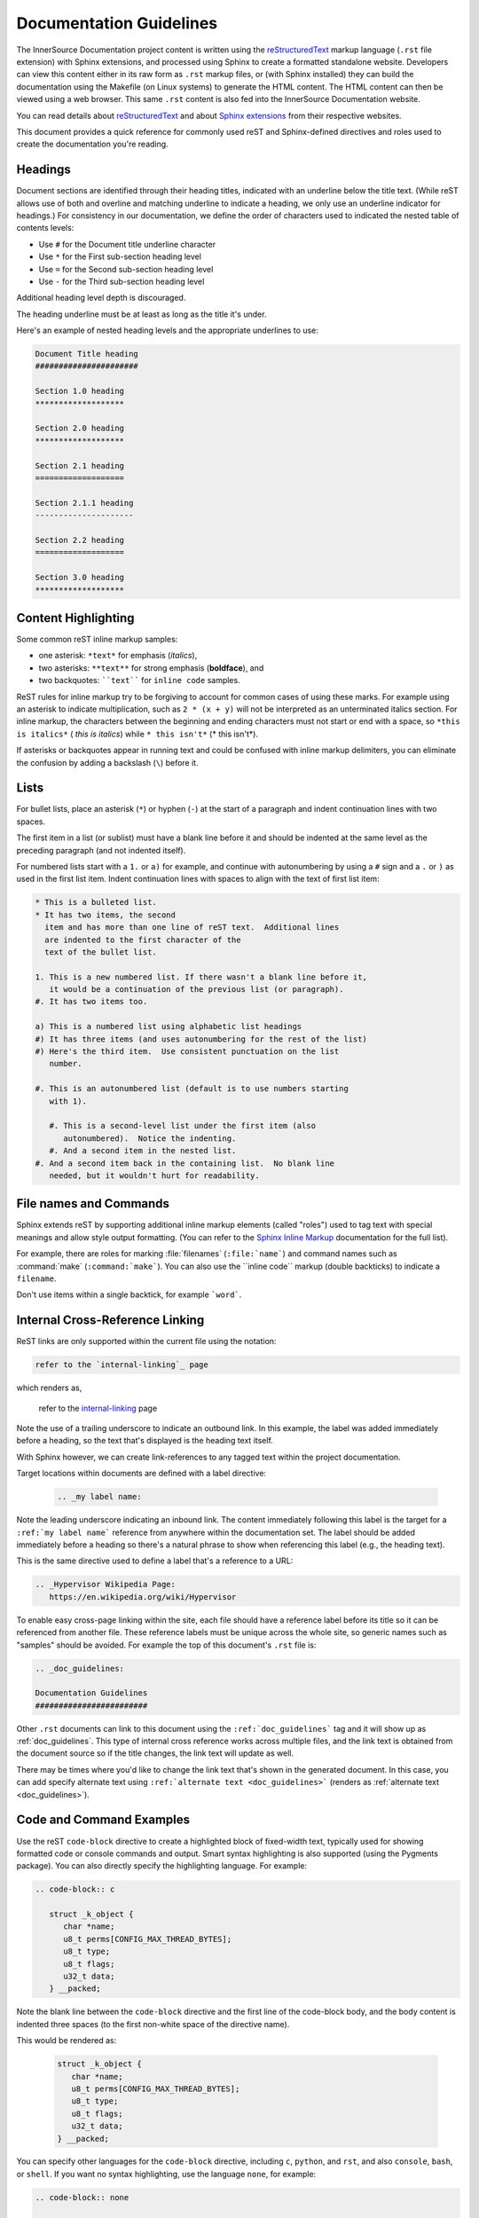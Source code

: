 .. _docs_guidelines:

Documentation Guidelines
########################

The InnerSource Documentation project content is written using the `reStructuredText`_ markup
language (``.rst`` file extension) with Sphinx extensions, and processed
using Sphinx to create a formatted standalone website.  Developers can
view this content either in its raw form as ``.rst`` markup files, or (with
Sphinx installed) they can build the documentation using the Makefile
(on Linux systems) to
generate the HTML content. The HTML content can then be viewed using a
web browser. This same ``.rst`` content is also fed into the
InnerSource Documentation website.

You can read details about `reStructuredText`_
and about `Sphinx extensions`_ from their respective websites.

.. _Sphinx extensions: http://www.sphinx-doc.org/en/stable/contents.html
.. _reStructuredText: http://docutils.sourceforge.net/docs/ref/rst/restructuredtext.html
.. _Sphinx Inline Markup:  http://sphinx-doc.org/markup/inline.html#inline-markup

This document provides a quick reference for commonly used reST and
Sphinx-defined directives and roles used to create the documentation
you're reading.

Headings
********

Document sections are identified through their heading titles,
indicated with an underline below the title text.  (While reST allows
use of both and overline and matching underline to indicate a heading,
we only use an underline indicator for headings.)  For consistency in
our documentation, we define the order of characters used to indicated
the nested table of contents levels:

* Use ``#`` for the Document title underline character
* Use ``*`` for the First sub-section heading level
* Use ``=`` for the Second sub-section heading level
* Use ``-`` for the Third sub-section heading level

Additional heading level depth is discouraged.

The heading underline must be at least as long as the title it's under.

Here's an example of nested heading levels and the appropriate
underlines to use:

.. code-block:: rest

   Document Title heading
   ######################

   Section 1.0 heading
   *******************

   Section 2.0 heading
   *******************

   Section 2.1 heading
   ===================

   Section 2.1.1 heading
   ---------------------

   Section 2.2 heading
   ===================

   Section 3.0 heading
   *******************



Content Highlighting
********************

Some common reST inline markup samples:

* one asterisk: ``*text*`` for emphasis (*italics*),
* two asterisks: ``**text**`` for strong emphasis (**boldface**), and
* two backquotes: ````text```` for ``inline code`` samples.

ReST rules for inline markup try to be forgiving to account for common
cases of using these marks.  For example using an asterisk to indicate
multiplication, such as ``2 * (x + y)`` will not be interpreted as an
unterminated italics section. For inline markup, the characters between
the beginning and ending characters must not start or end with a space,
so ``*this is italics*`` ( *this is italics*) while ``* this isn't*``
(* this isn't*).

If asterisks or backquotes appear in running text and could be confused with
inline markup delimiters, you can eliminate the confusion by adding a
backslash (``\``) before it.

Lists
*****

For bullet lists, place an asterisk (``*``) or hyphen (``-``) at
the start of a paragraph and indent continuation lines with two
spaces.

The first item in a list (or sublist) must have a blank line before it
and should be indented at the same level as the preceding paragraph
(and not indented itself).

For numbered lists
start with a ``1.`` or ``a)`` for example, and continue with autonumbering by
using a ``#`` sign and a ``.`` or ``)`` as used in the first list item.
Indent continuation lines with spaces to align with the text of first
list item:

.. code-block:: rest

   * This is a bulleted list.
   * It has two items, the second
     item and has more than one line of reST text.  Additional lines
     are indented to the first character of the
     text of the bullet list.

   1. This is a new numbered list. If there wasn't a blank line before it,
      it would be a continuation of the previous list (or paragraph).
   #. It has two items too.

   a) This is a numbered list using alphabetic list headings
   #) It has three items (and uses autonumbering for the rest of the list)
   #) Here's the third item.  Use consistent punctuation on the list
      number.

   #. This is an autonumbered list (default is to use numbers starting
      with 1).

      #. This is a second-level list under the first item (also
         autonumbered).  Notice the indenting.
      #. And a second item in the nested list.
   #. And a second item back in the containing list.  No blank line
      needed, but it wouldn't hurt for readability.

File names and Commands
***********************

Sphinx extends reST by supporting additional inline markup elements (called
"roles") used to tag text with special
meanings and allow style output formatting. (You can refer to the `Sphinx Inline Markup`_
documentation for the full list).

For example, there are roles for marking :file:`filenames`
(``:file:`name```) and command names such as :command:`make`
(``:command:`make```).  You can also use the \`\`inline code\`\`
markup (double backticks) to indicate a ``filename``.

Don't use items within a single backtick, for example ```word```.

.. _internal-linking:

Internal Cross-Reference Linking
********************************

ReST links are only supported within the current file using the
notation:

.. code-block:: rest

   refer to the `internal-linking`_ page

which renders as,

   refer to the `internal-linking`_ page

Note the use of a trailing
underscore to indicate an outbound link. In this example, the label was
added immediately before a heading, so the text that's displayed is the
heading text itself.

With Sphinx however, we can create
link-references to any tagged text within the project documentation.

Target locations within documents are defined with a label directive:

   .. code-block:: rst

      .. _my label name:

Note the leading underscore indicating an inbound link.
The content immediately following
this label is the target for a ``:ref:`my label name```
reference from anywhere within the documentation set.
The label should be added immediately before a heading so there's a
natural phrase to show when referencing this label (e.g., the heading
text).

This is the same directive used to
define a label that's a reference to a URL:

.. code-block:: rest

   .. _Hypervisor Wikipedia Page:
      https://en.wikipedia.org/wiki/Hypervisor

To enable easy cross-page linking within the site, each file should have
a reference label before its title so it can
be referenced from another file. These reference labels must be unique
across the whole site, so generic names such as "samples" should be
avoided.  For example the top of this document's ``.rst`` file is:


.. code-block:: rst

   .. _doc_guidelines:

   Documentation Guidelines
   ########################

Other ``.rst`` documents can link to this document using the
``:ref:`doc_guidelines``` tag and it will show up as
:ref:`doc_guidelines`.  This type of internal cross reference works
across multiple files, and the link text is obtained from the document
source so if the title changes, the link text will update as well.

There may be times where you'd like to change the link text that's shown
in the generated document.  In this case, you can add specify alternate
text using ``:ref:`alternate text <doc_guidelines>``` (renders as
:ref:`alternate text <doc_guidelines>`).

Code and Command Examples
*************************

Use the reST ``code-block`` directive to create a highlighted block of
fixed-width text, typically used for showing formatted code or console
commands and output.  Smart syntax highlighting is also supported (using the
Pygments package). You can also directly specify the highlighting language.
For example:

.. code-block:: rest

   .. code-block:: c

      struct _k_object {
         char *name;
         u8_t perms[CONFIG_MAX_THREAD_BYTES];
         u8_t type;
         u8_t flags;
         u32_t data;
      } __packed;

Note the blank line between the ``code-block`` directive and the first
line of the code-block body, and the body content is indented three
spaces (to the first non-white space of the directive name).

This would be rendered as:

   .. code-block:: c

      struct _k_object {
         char *name;
         u8_t perms[CONFIG_MAX_THREAD_BYTES];
         u8_t type;
         u8_t flags;
         u32_t data;
      } __packed;


You can specify other languages for the ``code-block`` directive,
including ``c``, ``python``, and ``rst``, and also ``console``,
``bash``, or ``shell``. If you want no syntax highlighting, use the
language ``none``,  for example:

.. code-block:: rest

   .. code-block:: none

      This would be a block of text styled with a background
      and box, but with no syntax highlighting.

Would display as:

   .. code-block:: none

      This would be a block of text styled with a background
      and box, but with no syntax highlighting.

There's a shorthand for writing code blocks too: end the introductory
paragraph with a double colon (``::``) and indent the code block content
by three spaces.  On output, only one colon will be shown.  The
highlighting package makes a best guess at the type of content in the
block and highlighting purposes.  This can lead to some odd
highlighting in the generated output.

Tabs, spaces, and indenting
***************************

Indenting is significant in reST file content, and using spaces is
preferred.  Extra indenting can (unintentionally) change the way content
is rendered too.  For lists and directives, indent the content text to
the first non-white space in the preceding line.  For example:

.. code-block:: rest

   * List item that spans multiple lines of text
     showing where to indent the continuation line.

   1. And for numbered list items, the continuation
      line should align with the text of the line above.

   .. code-block:: none

      The text within a directive block should align with the
      first character of the directive name.

Keep the line length for documentation less than 80 characters to make
it easier for reviewing in GitHub. Long lines because of URL references
are an allowed exception.

Documentation Generation
************************

Follow the instructions mentioned in the :ref:`contributing` for setting up a repo and contributing to the InnerSource Documentation project. 

To build or test your documentation updates, do the following:

Set up a virtual environment
============================

Create the Python virtual environment:

.. code-block:: console

   python -m venv .venv

Activate virtual environment. This and the following steps must be done every
time:

.. code-block:: bash

   .venv/bin/activate

Install build tools:

.. code-block:: bash 

    pip install -r requirements.txt

Build and view
==============

Use the `Makefile` to build or test documentation. 

#. Run command to build html.

   .. code-block:: bash
      
      make html

#. Display docs site

   .. code-block:: console

      python -m http.server --directory _build/ 8080

#. Clean the build directory.

   .. code-block:: bash
    
      make clean

#. Deactivate the venv.

   .. code-block:: bash 

      deactivate 

